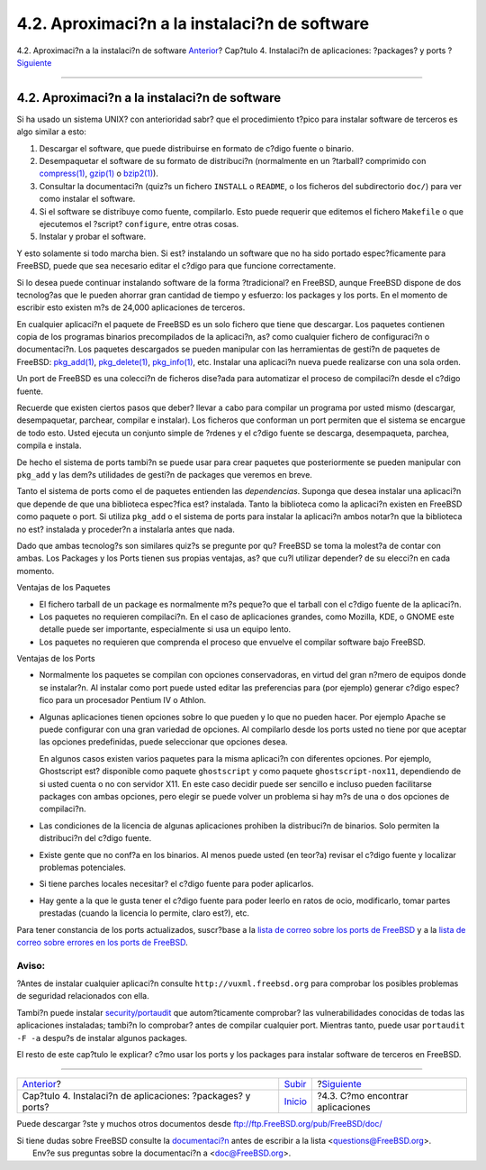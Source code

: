 ==============================================
4.2. Aproximaci?n a la instalaci?n de software
==============================================

.. raw:: html

   <div class="navheader">

4.2. Aproximaci?n a la instalaci?n de software
`Anterior <ports.html>`__?
Cap?tulo 4. Instalaci?n de aplicaciones: ?packages? y ports
?\ `Siguiente <ports-finding-applications.html>`__

--------------

.. raw:: html

   </div>

.. raw:: html

   <div class="sect1">

.. raw:: html

   <div class="titlepage" xmlns="">

.. raw:: html

   <div>

.. raw:: html

   <div>

4.2. Aproximaci?n a la instalaci?n de software
----------------------------------------------

.. raw:: html

   </div>

.. raw:: html

   </div>

.. raw:: html

   </div>

Si ha usado un sistema UNIX? con anterioridad sabr? que el procedimiento
t?pico para instalar software de terceros es algo similar a esto:

.. raw:: html

   <div class="procedure">

#. Descargar el software, que puede distribuirse en formato de c?digo
   fuente o binario.

#. Desempaquetar el software de su formato de distribuci?n (normalmente
   en un ?tarball? comprimido con
   `compress(1) <http://www.FreeBSD.org/cgi/man.cgi?query=compress&sektion=1>`__,
   `gzip(1) <http://www.FreeBSD.org/cgi/man.cgi?query=gzip&sektion=1>`__
   o
   `bzip2(1) <http://www.FreeBSD.org/cgi/man.cgi?query=bzip2&sektion=1>`__).

#. Consultar la documentaci?n (quiz?s un fichero ``INSTALL`` o
   ``README``, o los ficheros del subdirectorio ``doc/``) para ver como
   instalar el software.

#. Si el software se distribuye como fuente, compilarlo. Esto puede
   requerir que editemos el fichero ``Makefile`` o que ejecutemos el
   ?script? ``configure``, entre otras cosas.

#. Instalar y probar el software.

.. raw:: html

   </div>

Y esto solamente si todo marcha bien. Si est? instalando un software que
no ha sido portado espec?ficamente para FreeBSD, puede que sea necesario
editar el c?digo para que funcione correctamente.

Si lo desea puede continuar instalando software de la forma
?tradicional? en FreeBSD, aunque FreeBSD dispone de dos tecnolog?as que
le pueden ahorrar gran cantidad de tiempo y esfuerzo: los packages y los
ports. En el momento de escribir esto existen m?s de 24,000 aplicaciones
de terceros.

En cualquier aplicaci?n el paquete de FreeBSD es un solo fichero que
tiene que descargar. Los paquetes contienen copia de los programas
binarios precompilados de la aplicaci?n, as? como cualquier fichero de
configuraci?n o documentaci?n. Los paquetes descargados se pueden
manipular con las herramientas de gesti?n de paquetes de FreeBSD:
`pkg\_add(1) <http://www.FreeBSD.org/cgi/man.cgi?query=pkg_add&sektion=1>`__,
`pkg\_delete(1) <http://www.FreeBSD.org/cgi/man.cgi?query=pkg_delete&sektion=1>`__,
`pkg\_info(1) <http://www.FreeBSD.org/cgi/man.cgi?query=pkg_info&sektion=1>`__,
etc. Instalar una aplicaci?n nueva puede realizarse con una sola orden.

Un port de FreeBSD es una colecci?n de ficheros dise?ada para
automatizar el proceso de compilaci?n desde el c?digo fuente.

Recuerde que existen ciertos pasos que deber? llevar a cabo para
compilar un programa por usted mismo (descargar, desempaquetar,
parchear, compilar e instalar). Los ficheros que conforman un port
permiten que el sistema se encargue de todo esto. Usted ejecuta un
conjunto simple de ?rdenes y el c?digo fuente se descarga, desempaqueta,
parchea, compila e instala.

De hecho el sistema de ports tambi?n se puede usar para crear paquetes
que posteriormente se pueden manipular con ``pkg_add`` y las dem?s
utilidades de gesti?n de packages que veremos en breve.

Tanto el sistema de ports como el de paquetes entienden las
*dependencias*. Suponga que desea instalar una aplicaci?n que depende de
que una biblioteca espec?fica est? instalada. Tanto la biblioteca como
la aplicaci?n existen en FreeBSD como paquete o port. Si utiliza
``pkg_add`` o el sistema de ports para instalar la aplicaci?n ambos
notar?n que la biblioteca no est? instalada y proceder?n a instalarla
antes que nada.

Dado que ambas tecnolog?s son similares quiz?s se pregunte por qu?
FreeBSD se toma la molest?a de contar con ambas. Los Packages y los
Ports tienen sus propias ventajas, as? que cu?l utilizar depender? de su
elecci?n en cada momento.

.. raw:: html

   <div class="itemizedlist">

.. raw:: html

   <div class="itemizedlist-title">

Ventajas de los Paquetes

.. raw:: html

   </div>

-  El fichero tarball de un package es normalmente m?s peque?o que el
   tarball con el c?digo fuente de la aplicaci?n.

-  Los paquetes no requieren compilaci?n. En el caso de aplicaciones
   grandes, como Mozilla, KDE, o GNOME este detalle puede ser
   importante, especialmente si usa un equipo lento.

-  Los paquetes no requieren que comprenda el proceso que envuelve el
   compilar software bajo FreeBSD.

.. raw:: html

   </div>

.. raw:: html

   <div class="itemizedlist">

.. raw:: html

   <div class="itemizedlist-title">

Ventajas de los Ports

.. raw:: html

   </div>

-  Normalmente los paquetes se compilan con opciones conservadoras, en
   virtud del gran n?mero de equipos donde se instalar?n. Al instalar
   como port puede usted editar las preferencias para (por ejemplo)
   generar c?digo espec?fico para un procesador Pentium IV o Athlon.

-  Algunas aplicaciones tienen opciones sobre lo que pueden y lo que no
   pueden hacer. Por ejemplo Apache se puede configurar con una gran
   variedad de opciones. Al compilarlo desde los ports usted no tiene
   por que aceptar las opciones predefinidas, puede seleccionar que
   opciones desea.

   En algunos casos existen varios paquetes para la misma aplicaci?n con
   diferentes opciones. Por ejemplo, Ghostscript est? disponible como
   paquete ``ghostscript`` y como paquete ``ghostscript-nox11``,
   dependiendo de si usted cuenta o no con servidor X11. En este caso
   decidir puede ser sencillo e incluso pueden facilitarse packages con
   ambas opciones, pero elegir se puede volver un problema si hay m?s de
   una o dos opciones de compilaci?n.

-  Las condiciones de la licencia de algunas aplicaciones prohiben la
   distribuci?n de binarios. Solo permiten la distribuci?n del c?digo
   fuente.

-  Existe gente que no conf?a en los binarios. Al menos puede usted (en
   teor?a) revisar el c?digo fuente y localizar problemas potenciales.

-  Si tiene parches locales necesitar? el c?digo fuente para poder
   aplicarlos.

-  Hay gente a la que le gusta tener el c?digo fuente para poder leerlo
   en ratos de ocio, modificarlo, tomar partes prestadas (cuando la
   licencia lo permite, claro est?), etc.

.. raw:: html

   </div>

Para tener constancia de los ports actualizados, suscr?base a la `lista
de correo sobre los ports de
FreeBSD <http://lists.FreeBSD.org/mailman/listinfo/freebsd-ports>`__ y a
la `lista de correo sobre errores en los ports de
FreeBSD <http://lists.FreeBSD.org/mailman/listinfo/freebsd-ports-bugs>`__.

.. raw:: html

   <div class="warning" xmlns="">

Aviso:
~~~~~~

?Antes de instalar cualquier aplicaci?n consulte
``http://vuxml.freebsd.org`` para comprobar los posibles problemas de
seguridad relacionados con ella.

Tambi?n puede instalar
`security/portaudit <http://www.freebsd.org/cgi/url.cgi?ports/security/portaudit/pkg-descr>`__
que autom?ticamente comprobar? las vulnerabilidades conocidas de todas
las aplicaciones instaladas; tambi?n lo comprobar? antes de compilar
cualquier port. Mientras tanto, puede usar ``portaudit -F -a`` despu?s
de instalar algunos packages.

.. raw:: html

   </div>

El resto de este cap?tulo le explicar? c?mo usar los ports y los
packages para instalar software de terceros en FreeBSD.

.. raw:: html

   </div>

.. raw:: html

   <div class="navfooter">

--------------

+----------------------------------------------------------------+---------------------------+------------------------------------------------------+
| `Anterior <ports.html>`__?                                     | `Subir <ports.html>`__    | ?\ `Siguiente <ports-finding-applications.html>`__   |
+----------------------------------------------------------------+---------------------------+------------------------------------------------------+
| Cap?tulo 4. Instalaci?n de aplicaciones: ?packages? y ports?   | `Inicio <index.html>`__   | ?4.3. C?mo encontrar aplicaciones                    |
+----------------------------------------------------------------+---------------------------+------------------------------------------------------+

.. raw:: html

   </div>

Puede descargar ?ste y muchos otros documentos desde
ftp://ftp.FreeBSD.org/pub/FreeBSD/doc/

| Si tiene dudas sobre FreeBSD consulte la
  `documentaci?n <http://www.FreeBSD.org/docs.html>`__ antes de escribir
  a la lista <questions@FreeBSD.org\ >.
|  Env?e sus preguntas sobre la documentaci?n a <doc@FreeBSD.org\ >.

